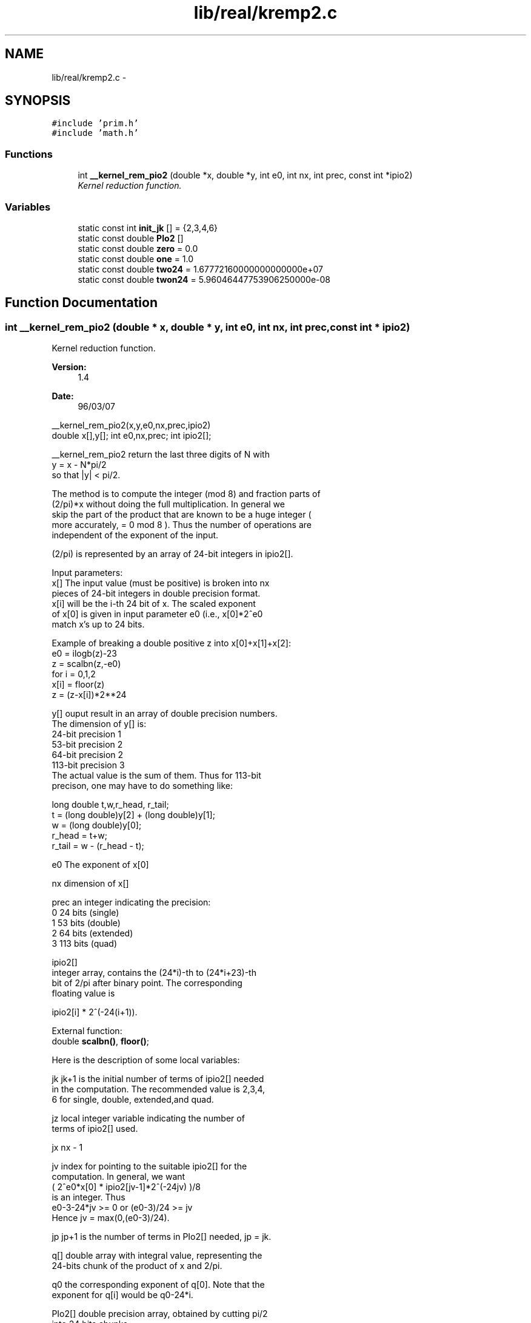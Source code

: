 .TH "lib/real/kremp2.c" 3 "Sun Jan 22 2017" "Version 1.6.1" "amath" \" -*- nroff -*-
.ad l
.nh
.SH NAME
lib/real/kremp2.c \- 
.SH SYNOPSIS
.br
.PP
\fC#include 'prim\&.h'\fP
.br
\fC#include 'math\&.h'\fP
.br

.SS "Functions"

.in +1c
.ti -1c
.RI "int \fB__kernel_rem_pio2\fP (double *x, double *y, int e0, int nx, int prec, const int *ipio2)"
.br
.RI "\fIKernel reduction function\&. \fP"
.in -1c
.SS "Variables"

.in +1c
.ti -1c
.RI "static const int \fBinit_jk\fP [] = {2,3,4,6}"
.br
.ti -1c
.RI "static const double \fBPIo2\fP []"
.br
.ti -1c
.RI "static const double \fBzero\fP = 0\&.0"
.br
.ti -1c
.RI "static const double \fBone\fP = 1\&.0"
.br
.ti -1c
.RI "static const double \fBtwo24\fP = 1\&.67772160000000000000e+07"
.br
.ti -1c
.RI "static const double \fBtwon24\fP = 5\&.96046447753906250000e\-08"
.br
.in -1c
.SH "Function Documentation"
.PP 
.SS "int __kernel_rem_pio2 (double * x, double * y, int e0, int nx, int prec, const int * ipio2)"

.PP
Kernel reduction function\&. 
.PP
\fBVersion:\fP
.RS 4
1\&.4 
.RE
.PP
\fBDate:\fP
.RS 4
96/03/07
.RE
.PP
.PP
.nf

__kernel_rem_pio2(x,y,e0,nx,prec,ipio2)
double x[],y[]; int e0,nx,prec; int ipio2[];
.fi
.PP
.PP
.PP
.nf
__kernel_rem_pio2 return the last three digits of N with
    y = x - N*pi/2
so that |y| < pi/2\&.
.fi
.PP
.PP
.PP
.nf
The method is to compute the integer (mod 8) and fraction parts of
(2/pi)*x without doing the full multiplication\&. In general we
skip the part of the product that are known to be a huge integer (
more accurately, = 0 mod 8 )\&. Thus the number of operations are
independent of the exponent of the input\&.
.fi
.PP
.PP
.PP
.nf
(2/pi) is represented by an array of 24-bit integers in ipio2[]\&.
.fi
.PP
.PP
.PP
.nf
Input parameters:
    x[] The input value (must be positive) is broken into nx
    pieces of 24-bit integers in double precision format\&.
    x[i] will be the i-th 24 bit of x\&. The scaled exponent
    of x[0] is given in input parameter e0 (i\&.e\&., x[0]*2^e0
    match x's up to 24 bits\&.
.fi
.PP
.PP
.PP
.nf
    Example of breaking a double positive z into x[0]+x[1]+x[2]:
        e0 = ilogb(z)-23
        z  = scalbn(z,-e0)
    for i = 0,1,2
        x[i] = floor(z)
        z    = (z-x[i])*2**24
.fi
.PP
.PP
.PP
.nf
 y[]    ouput result in an array of double precision numbers\&.
    The dimension of y[] is:
        24-bit  precision   1
        53-bit  precision   2
        64-bit  precision   2
        113-bit precision   3
    The actual value is the sum of them\&. Thus for 113-bit
    precison, one may have to do something like:
.fi
.PP
.PP
.PP
.nf
    long double t,w,r_head, r_tail;
    t = (long double)y[2] + (long double)y[1];
    w = (long double)y[0];
    r_head = t+w;
    r_tail = w - (r_head - t);
.fi
.PP
.PP
.PP
.nf
 e0 The exponent of x[0]
.fi
.PP
.PP
.PP
.nf
 nx dimension of x[]
.fi
.PP
.PP
.PP
.nf
    prec    an integer indicating the precision:
        0   24  bits (single)
        1   53  bits (double)
        2   64  bits (extended)
        3   113 bits (quad)
.fi
.PP
.PP
.PP
.nf
 ipio2[]
    integer array, contains the (24*i)-th to (24*i+23)-th
    bit of 2/pi after binary point\&. The corresponding
    floating value is
.fi
.PP
.PP
.PP
.nf
        ipio2[i] * 2^(-24(i+1))\&.
.fi
.PP
.PP
.PP
.nf
External function:
 double \fBscalbn()\fP, \fBfloor()\fP;
.fi
.PP
.PP
.PP
.nf
Here is the description of some local variables:
.fi
.PP
.PP
.PP
.nf
    jk  jk+1 is the initial number of terms of ipio2[] needed
    in the computation\&. The recommended value is 2,3,4,
    6 for single, double, extended,and quad\&.
.fi
.PP
.PP
.PP
.nf
    jz  local integer variable indicating the number of
    terms of ipio2[] used\&.
.fi
.PP
.PP
.PP
.nf
 jx nx - 1
.fi
.PP
.PP
.PP
.nf
 jv index for pointing to the suitable ipio2[] for the
    computation\&. In general, we want
        ( 2^e0*x[0] * ipio2[jv-1]*2^(-24jv) )/8
    is an integer\&. Thus
        e0-3-24*jv >= 0 or (e0-3)/24 >= jv
    Hence jv = max(0,(e0-3)/24)\&.
.fi
.PP
.PP
.PP
.nf
 jp jp+1 is the number of terms in PIo2[] needed, jp = jk\&.
.fi
.PP
.PP
.PP
.nf
    q[] double array with integral value, representing the
    24-bits chunk of the product of x and 2/pi\&.
.fi
.PP
.PP
.PP
.nf
 q0 the corresponding exponent of q[0]\&. Note that the
    exponent for q[i] would be q0-24*i\&.
.fi
.PP
.PP
.PP
.nf
 PIo2[] double precision array, obtained by cutting pi/2
    into 24 bits chunks\&.
.fi
.PP
.PP
.PP
.nf
 f[]    ipio2[] in floating point
.fi
.PP
.PP
.PP
.nf
 iq[]   integer array by breaking up q[] in 24-bits chunk\&.
.fi
.PP
.PP
.PP
.nf
 fq[]   final product of x*(2/pi) in fq[0],\&.\&.,fq[jk]
.fi
.PP
.PP
.PP
.nf
 ih integer\&. If >0 it indicates q[] is >= 0\&.5, hence
    it also indicates the *sign* of the result\&.
.fi
.PP
.PP
.PP
.nf
.fi
.PP
 
.PP
\fBCopyright:\fP
.RS 4
Copyright (C) 1993 by Sun Microsystems, Inc\&. All rights reserved\&.  Developed at SunSoft, a Sun Microsystems, Inc\&. business\&. Permission to use, copy, modify, and distribute this software is freely granted, provided that this notice is preserved\&. 
.RE
.PP

.PP
Definition at line 190 of file kremp2\&.c\&.
.PP
References init_jk, one, PIo2, scalbn(), two24, twon24, and zero\&.
.PP
Referenced by rempio2()\&.
.PP
.nf
191 {
192     int jz,jx,jv,jp,jk,carry,n,iq[20],i,j,k,m,q0,ih;
193     double z,fw,f[20],fq[20],q[20];
194 
195     /* initialize jk*/
196     jk = init_jk[prec];
197     jp = jk;
198 
199     /* determine jx,jv,q0, note that 3>q0 */
200     jx =  nx-1;
201     jv = (e0-3)/24;
202     if(jv<0) jv=0;
203     q0 =  e0-24*(jv+1);
204 
205     /* set up f[0] to f[jx+jk] where f[jx+jk] = ipio2[jv+jk] */
206     j = jv-jx;
207     m = jx+jk;
208     for(i=0; i<=m; i++,j++) f[i] = (j<0)? zero : (double) ipio2[j];
209 
210     /* compute q[0],q[1],\&.\&.\&.q[jk] */
211     for (i=0; i<=jk; i++) {
212         for(j=0,fw=0\&.0; j<=jx; j++) fw += x[j]*f[jx+i-j];
213         q[i] = fw;
214     }
215 
216     jz = jk;
217 recompute:
218     /* distill q[] into iq[] reversingly */
219     for(i=0,j=jz,z=q[jz]; j>0; i++,j--) {
220         fw    =  (double)((int)(twon24* z));
221         iq[i] =  (int)(z-two24*fw);
222         z     =  q[j-1]+fw;
223     }
224 
225     /* compute n */
226     z  = scalbn(z,q0);      /* actual value of z */
227     z -= 8\&.0*floor(z*0\&.125);      /* trim off integer >= 8 */
228     n  = (int) z;
229     z -= (double)n;
230     ih = 0;
231     if(q0>0) {  /* need iq[jz-1] to determine n */
232         i  = (iq[jz-1]>>(24-q0));
233         n += i;
234         iq[jz-1] -= i<<(24-q0);
235         ih = iq[jz-1]>>(23-q0);
236     }
237     else if(q0==0) ih = iq[jz-1]>>23;
238     else if(z>=0\&.5) ih=2;
239 
240     if(ih>0) {  /* q > 0\&.5 */
241         n += 1;
242         carry = 0;
243         for(i=0; i<jz ; i++) {  /* compute 1-q */
244             j = iq[i];
245             if(carry==0) {
246                 if(j!=0) {
247                     carry = 1;
248                     iq[i] = 0x1000000- j;
249                 }
250             } else  iq[i] = 0xffffff - j;
251         }
252         if(q0>0) {      /* rare case: chance is 1 in 12 */
253             switch(q0) {
254             case 1:
255                 iq[jz-1] &= 0x7fffff;
256                 break;
257             case 2:
258                 iq[jz-1] &= 0x3fffff;
259                 break;
260             }
261         }
262         if(ih==2) {
263             z = one - z;
264             if(carry!=0) z -= scalbn(one,q0);
265         }
266     }
267 
268     /* check if recomputation is needed */
269     if(z==zero) {
270         j = 0;
271         for (i=jz-1; i>=jk; i--) j |= iq[i];
272         if(j==0) { /* need recomputation */
273             for(k=1; iq[jk-k]==0; k++); /* k = no\&. of terms needed */
274 
275             for(i=jz+1; i<=jz+k; i++) { /* add q[jz+1] to q[jz+k] */
276                 f[jx+i] = (double) ipio2[jv+i];
277                 for(j=0,fw=0\&.0; j<=jx; j++) fw += x[j]*f[jx+i-j];
278                 q[i] = fw;
279             }
280             jz += k;
281             goto recompute;
282         }
283     }
284 
285     /* chop off zero terms */
286     if(z==0\&.0) {
287         jz -= 1;
288         q0 -= 24;
289         while(iq[jz]==0) {
290             jz--;
291             q0-=24;
292         }
293     } else { /* break z into 24-bit if necessary */
294         z = scalbn(z,-q0);
295         if(z>=two24) {
296             fw = (double)((int)(twon24*z));
297             iq[jz] = (int)(z-two24*fw);
298             jz += 1;
299             q0 += 24;
300             iq[jz] = (int) fw;
301         } else iq[jz] = (int) z ;
302     }
303 
304     /* convert integer "bit" chunk to floating-point value */
305     fw = scalbn(one,q0);
306     for(i=jz; i>=0; i--) {
307         q[i] = fw*(double)iq[i];
308         fw*=twon24;
309     }
310 
311     /* compute PIo2[0,\&.\&.\&.,jp]*q[jz,\&.\&.\&.,0] */
312     for(i=jz; i>=0; i--) {
313         for(fw=0\&.0,k=0; k<=jp&&k<=jz-i; k++) fw += PIo2[k]*q[i+k];
314         fq[jz-i] = fw;
315     }
316 
317     /* compress fq[] into y[] */
318     switch(prec) {
319     case 0:
320         fw = 0\&.0;
321         for (i=jz; i>=0; i--) fw += fq[i];
322         y[0] = (ih==0)? fw: -fw;
323         break;
324     case 1:
325     case 2:
326         fw = 0\&.0;
327         for (i=jz; i>=0; i--) fw += fq[i];
328         y[0] = (ih==0)? fw: -fw;
329         fw = fq[0]-fw;
330         for (i=1; i<=jz; i++) fw += fq[i];
331         y[1] = (ih==0)? fw: -fw;
332         break;
333     case 3: /* painful */
334         for (i=jz; i>0; i--) {
335             fw      = fq[i-1]+fq[i];
336             fq[i]  += fq[i-1]-fw;
337             fq[i-1] = fw;
338         }
339         for (i=jz; i>1; i--) {
340             fw      = fq[i-1]+fq[i];
341             fq[i]  += fq[i-1]-fw;
342             fq[i-1] = fw;
343         }
344         for (fw=0\&.0,i=jz; i>=2; i--) fw += fq[i];
345         if(ih==0) {
346             y[0] =  fq[0];
347             y[1] =  fq[1];
348             y[2] =  fw;
349         } else {
350             y[0] = -fq[0];
351             y[1] = -fq[1];
352             y[2] = -fw;
353         }
354     }
355     return n&7;
356 }
.fi
.SH "Variable Documentation"
.PP 
.SS "const int init_jk[] = {2,3,4,6}\fC [static]\fP"

.PP
Definition at line 54 of file kremp2\&.c\&.
.PP
Referenced by __kernel_rem_pio2()\&.
.SS "const double one = 1\&.0\fC [static]\fP"

.PP
Definition at line 69 of file kremp2\&.c\&.
.PP
Referenced by __kernel_rem_pio2()\&.
.SS "const double PIo2[]\fC [static]\fP"
\fBInitial value:\fP
.PP
.nf
= {
    1\&.57079625129699707031e+00, 
    7\&.54978941586159635335e-08, 
    5\&.39030252995776476554e-15, 
    3\&.28200341580791294123e-22, 
    1\&.27065575308067607349e-29, 
    1\&.22933308981111328932e-36, 
    2\&.73370053816464559624e-44, 
    2\&.16741683877804819444e-51, 
}
.fi
.PP
Definition at line 56 of file kremp2\&.c\&.
.PP
Referenced by __kernel_rem_pio2()\&.
.SS "const double two24 = 1\&.67772160000000000000e+07\fC [static]\fP"

.PP
Definition at line 70 of file kremp2\&.c\&.
.PP
Referenced by __kernel_rem_pio2()\&.
.SS "const double twon24 = 5\&.96046447753906250000e\-08\fC [static]\fP"

.PP
Definition at line 71 of file kremp2\&.c\&.
.PP
Referenced by __kernel_rem_pio2()\&.
.SS "const double zero = 0\&.0\fC [static]\fP"

.PP
Definition at line 68 of file kremp2\&.c\&.
.PP
Referenced by __kernel_rem_pio2()\&.
.SH "Author"
.PP 
Generated automatically by Doxygen for amath from the source code\&.
